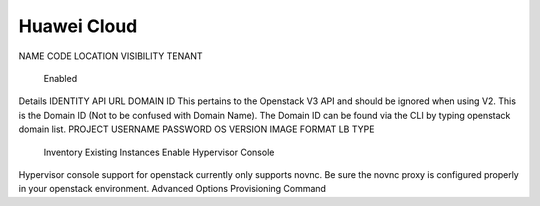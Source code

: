 Huawei Cloud
-------------

NAME
CODE
LOCATION
VISIBILITY
TENANT
 Enabled
Details
IDENTITY API URL
DOMAIN ID
This pertains to the Openstack V3 API and should be ignored when using V2. This is the Domain ID (Not to be confused with Domain Name). The Domain ID can be found via the CLI by typing openstack domain list.
PROJECT
USERNAME
PASSWORD
OS VERSION
IMAGE FORMAT
LB TYPE
 Inventory Existing Instances
 Enable Hypervisor Console
Hypervisor console support for openstack currently only supports novnc. Be sure the novnc proxy is configured properly in your openstack environment.
Advanced Options
Provisioning Command
